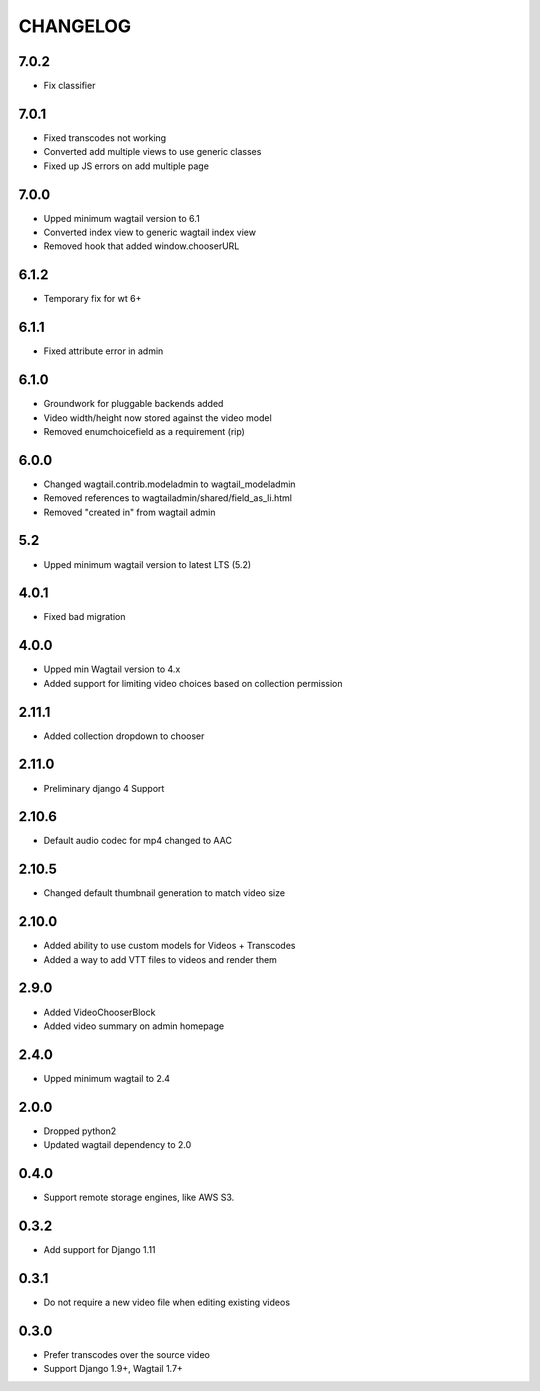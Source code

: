 CHANGELOG
=========

7.0.2
-----

- Fix classifier


7.0.1
-----

- Fixed transcodes not working
- Converted add multiple views to use generic classes
- Fixed up JS errors on add multiple page


7.0.0
-----

- Upped minimum wagtail version to 6.1
- Converted index view to generic wagtail index view
- Removed hook that added window.chooserURL


6.1.2
-----

- Temporary fix for wt 6+


6.1.1
-----

- Fixed attribute error in admin

6.1.0
-----

- Groundwork for pluggable backends added
- Video width/height now stored against the video model
- Removed enumchoicefield as a requirement (rip)

6.0.0
-----

- Changed wagtail.contrib.modeladmin to wagtail_modeladmin
- Removed references to wagtailadmin/shared/field_as_li.html
- Removed "created in" from wagtail admin

5.2
---

- Upped minimum wagtail version to latest LTS (5.2)


4.0.1
-----

- Fixed bad migration


4.0.0
-----

- Upped min Wagtail version to 4.x
- Added support for limiting video choices based on collection permission

2.11.1
------

- Added collection dropdown to chooser

2.11.0
------

- Preliminary django 4 Support


2.10.6
------

- Default audio codec for mp4 changed to AAC


2.10.5
------

- Changed default thumbnail generation to match video size

2.10.0
------

- Added ability to use custom models for Videos + Transcodes
- Added a way to add VTT files to videos and render them

2.9.0
-----

- Added VideoChooserBlock
- Added video summary on admin homepage


2.4.0
-----

- Upped minimum wagtail to 2.4


2.0.0
-----

- Dropped python2
- Updated wagtail dependency to 2.0

0.4.0
-----

- Support remote storage engines, like AWS S3.

0.3.2
-----

- Add support for Django 1.11

0.3.1
-----

- Do not require a new video file when editing existing videos

0.3.0
-----

- Prefer transcodes over the source video
- Support Django 1.9+, Wagtail 1.7+
